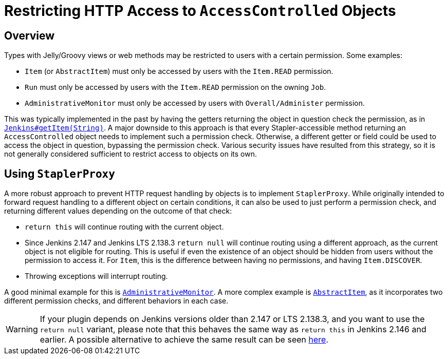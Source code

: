 = Restricting HTTP Access to `AccessControlled` Objects

== Overview

Types with Jelly/Groovy views or web methods may be restricted to users with a certain permission.
Some examples:

* `Item` (or `AbstractItem`) must only be accessed by users with the `Item.READ` permission.
* `Run` must only be accessed by users with the `Item.READ` permission on the owning `Job`.
* `AdministrativeMonitor` must only be accessed by users with `Overall/Administer` permission.

This was typically implemented in the past by having the getters returning the object in question check the permission, as in https://github.com/jenkinsci/jenkins/blob/389c5a7e606fefa184959d7722c95c3b976b3375/core/src/main/java/jenkins/model/Jenkins.java#L2714...L2725[`Jenkins#getItem(String)`].
A major downside to this approach is that every Stapler-accessible method returning an `AccessControlled` object needs to implement such a permission check.
Otherwise, a different getter or field could be used to access the object in question, bypassing the permission check.
Various security issues have resulted from this strategy, so it is not generally considered sufficient to restrict access to objects on its own.

== Using `StaplerProxy`

A more robust approach to prevent HTTP request handling by objects is to implement `StaplerProxy`.
While originally intended to forward request handling to a different object on certain conditions, it can also be used to just perform a permission check, and returning different values depending on the outcome of that check:

* `return this` will continue routing with the current object.
* Since Jenkins 2.147 and Jenkins LTS 2.138.3 `return null` will continue routing using a different approach, as the current object is not eligible for routing.
  This is useful if even the existence of an object should be hidden from users without the permission to access it.
  For `Item`, this is the difference between having no permissions, and having `Item.DISCOVER`.
* Throwing exceptions will interrupt routing.

A good minimal example for this is link:https://github.com/jenkinsci/jenkins/blob/389c5a7e606fefa184959d7722c95c3b976b3375/core/src/main/java/hudson/model/AdministrativeMonitor.java#L156...L163[`AdministrativeMonitor`].
A more complex example is link:https://github.com/jenkinsci/jenkins/blob/389c5a7e606fefa184959d7722c95c3b976b3375/core/src/main/java/hudson/model/AbstractItem.java#L942...L949[`AbstractItem`], as it incorporates two different permission checks, and different behaviors in each case.

WARNING: If your plugin depends on Jenkins versions older than 2.147 or LTS 2.138.3, and you want to use the `return null` variant, please note that this behaves the same way as `return this` in Jenkins 2.146 and earlier.
A possible alternative to achieve the same result can be seen https://github.com/jenkinsci/jenkins/blob/ba33bd67cdaef87aba8a4e95dca8dcf108a7d73f/core/src/main/java/hudson/model/AbstractItem.java#L848...L853[here].
